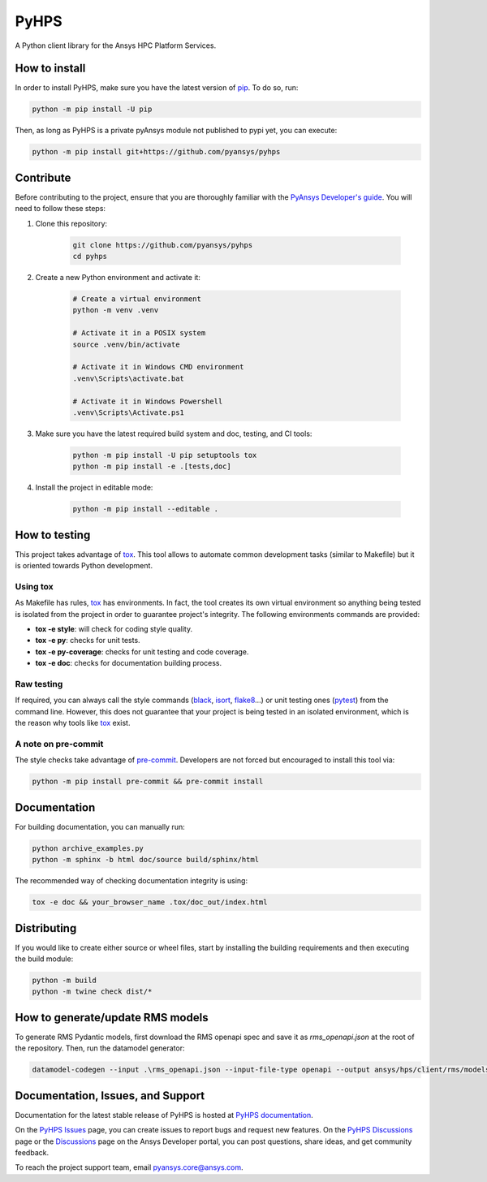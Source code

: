 PyHPS
=====
|pyansys| |python| |pypi| |GH-CI| |codecov| |MIT| |black|

.. |pyansys| image:: https://img.shields.io/badge/Py-Ansys-ffc107.svg?logo=data:image/png;base64,iVBORw0KGgoAAAANSUhEUgAAABAAAAAQCAIAAACQkWg2AAABDklEQVQ4jWNgoDfg5mD8vE7q/3bpVyskbW0sMRUwofHD7Dh5OBkZGBgW7/3W2tZpa2tLQEOyOzeEsfumlK2tbVpaGj4N6jIs1lpsDAwMJ278sveMY2BgCA0NFRISwqkhyQ1q/Nyd3zg4OBgYGNjZ2ePi4rB5loGBhZnhxTLJ/9ulv26Q4uVk1NXV/f///////69du4Zdg78lx//t0v+3S88rFISInD59GqIH2esIJ8G9O2/XVwhjzpw5EAam1xkkBJn/bJX+v1365hxxuCAfH9+3b9/+////48cPuNehNsS7cDEzMTAwMMzb+Q2u4dOnT2vWrMHu9ZtzxP9vl/69RVpCkBlZ3N7enoDXBwEAAA+YYitOilMVAAAAAElFTkSuQmCC
   :target: https://docs.pyansys.com/
   :alt: PyAnsys

.. |python| image:: https://img.shields.io/badge/Python-%3E%3D3.7-blue
   :target: https://pypi.org/project/ansys-rep/
   :alt: Python

.. |pypi| image:: https://img.shields.io/pypi/v/ansys-rep.svg?logo=python&logoColor=white
   :target: https://pypi.org/project/ansys-rep
   :alt: PyPI

.. |codecov| image:: https://codecov.io/gh/pyansys/pyhps/branch/main/graph/badge.svg
   :target: https://codecov.io/gh/pyansys/pyhps
   :alt: Codecov

.. |GH-CI| image:: https://github.com/pyansys/pyhps/actions/workflows/ci_cd.yml/badge.svg
   :target: https://github.com/pyansys/pyhps/actions/workflows/ci_cd.yml
   :alt: GH-CI

.. |MIT| image:: https://img.shields.io/badge/License-MIT-yellow.svg
   :target: https://opensource.org/licenses/MIT
   :alt: MIT

.. |black| image:: https://img.shields.io/badge/code%20style-black-000000.svg?style=flat
   :target: https://github.com/psf/black
   :alt: Black


A Python client library for the Ansys HPC Platform Services.

How to install
--------------

In order to install PyHPS, make sure you
have the latest version of `pip`_. To do so, run:

.. code:: bash

    python -m pip install -U pip

Then, as long as PyHPS is a private pyAnsys module not published to pypi yet, you can execute:

.. code:: bash

    python -m pip install git+https://github.com/pyansys/pyhps

.. TODO: Enable this once pyhps is published:  python -m pip install ansys-pyhps

Contribute
----------

Before contributing to the project, ensure that you are thoroughly
familiar with the `PyAnsys Developer's guide`_. You will 
need to follow these steps:

#. Clone this repository:

    .. code:: bash

        git clone https://github.com/pyansys/pyhps
        cd pyhps

#. Create a new Python environment and activate it:

    .. code:: bash

        # Create a virtual environment
        python -m venv .venv

        # Activate it in a POSIX system
        source .venv/bin/activate

        # Activate it in Windows CMD environment
        .venv\Scripts\activate.bat

        # Activate it in Windows Powershell
        .venv\Scripts\Activate.ps1

#. Make sure you have the latest required build system and doc, testing, and CI tools:

    .. code:: bash

        python -m pip install -U pip setuptools tox
        python -m pip install -e .[tests,doc]

#. Install the project in editable mode:

    .. code:: bash
    
        python -m pip install --editable .

How to testing
--------------

This project takes advantage of `tox`_. This tool allows to automate common
development tasks (similar to Makefile) but it is oriented towards Python
development. 

Using tox
^^^^^^^^^

As Makefile has rules, `tox`_ has environments. In fact, the tool creates its
own virtual environment so anything being tested is isolated from the project in
order to guarantee project's integrity. The following environments commands are provided:

- **tox -e style**: will check for coding style quality.
- **tox -e py**: checks for unit tests.
- **tox -e py-coverage**: checks for unit testing and code coverage.
- **tox -e doc**: checks for documentation building process.


Raw testing
^^^^^^^^^^^

If required, you can always call the style commands (`black`_, `isort`_,
`flake8`_...) or unit testing ones (`pytest`_) from the command line. However,
this does not guarantee that your project is being tested in an isolated
environment, which is the reason why tools like `tox`_ exist.


A note on pre-commit
^^^^^^^^^^^^^^^^^^^^

The style checks take advantage of `pre-commit`_. Developers are not forced but
encouraged to install this tool via:

.. code:: bash

    python -m pip install pre-commit && pre-commit install


Documentation
-------------

For building documentation, you can manually run:

.. code:: bash

    python archive_examples.py
    python -m sphinx -b html doc/source build/sphinx/html

The recommended way of checking documentation integrity is using:

.. code:: bash

    tox -e doc && your_browser_name .tox/doc_out/index.html


Distributing
------------

If you would like to create either source or wheel files, start by installing
the building requirements and then executing the build module:

.. code:: bash

    python -m build
    python -m twine check dist/*


How to generate/update RMS models
---------------------------------


To generate RMS Pydantic models, first download the RMS openapi spec and save it as `rms_openapi.json` at the root of the repository.
Then, run the datamodel generator:

.. code:: bash
    
    datamodel-codegen --input .\rms_openapi.json --input-file-type openapi --output ansys/hps/client/rms/models.py --output-model-type pydantic_v2.BaseModel


Documentation, Issues, and Support
----------------------------------
Documentation for the latest stable release of PyHPS is hosted at `PyHPS documentation
<https://rep.docs.pyansys.com/dev/>`_.

On the `PyHPS Issues <https://github.com/ansys/pyhps/issues>`_ page,
you can create issues to report bugs and request new features. On the `PyHPS Discussions
<https://github.com/ansys/pyhps/discussions>`_ page or the `Discussions <https://discuss.ansys.com/>`_
page on the Ansys Developer portal, you can post questions, share ideas, and get community feedback. 

To reach the project support team, email `pyansys.core@ansys.com <pyansys.core@ansys.com>`_.

.. LINKS AND REFERENCES
.. _black: https://github.com/psf/black
.. _flake8: https://flake8.pycqa.org/en/latest/
.. _isort: https://github.com/PyCQA/isort
.. _pip: https://pypi.org/project/pip/
.. _pre-commit: https://pre-commit.com/
.. _PyAnsys Developer's guide: https://dev.docs.pyansys.com/
.. _pytest: https://docs.pytest.org/en/stable/
.. _Sphinx: https://www.sphinx-doc.org/en/master/
.. _tox: https://tox.wiki/
